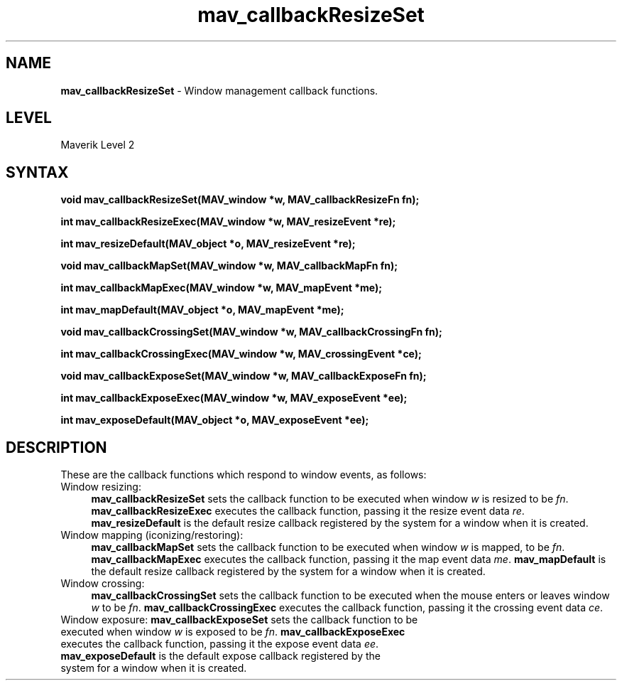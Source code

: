 .rn '' }`
''' $RCSfile$$Revision$$Date$
'''
''' $Log$
'''
.de Sh
.br
.if t .Sp
.ne 5
.PP
\fB\\$1\fR
.PP
..
.de Sp
.if t .sp .5v
.if n .sp
..
.de Ip
.br
.ie \\n(.$>=3 .ne \\$3
.el .ne 3
.IP "\\$1" \\$2
..
.de Vb
.ft CW
.nf
.ne \\$1
..
.de Ve
.ft R

.fi
..
'''
'''
'''     Set up \*(-- to give an unbreakable dash;
'''     string Tr holds user defined translation string.
'''     Bell System Logo is used as a dummy character.
'''
.tr \(*W-|\(bv\*(Tr
.ie n \{\
.ds -- \(*W-
.ds PI pi
.if (\n(.H=4u)&(1m=24u) .ds -- \(*W\h'-12u'\(*W\h'-12u'-\" diablo 10 pitch
.if (\n(.H=4u)&(1m=20u) .ds -- \(*W\h'-12u'\(*W\h'-8u'-\" diablo 12 pitch
.ds L" ""
.ds R" ""
'''   \*(M", \*(S", \*(N" and \*(T" are the equivalent of
'''   \*(L" and \*(R", except that they are used on ".xx" lines,
'''   such as .IP and .SH, which do another additional levels of
'''   double-quote interpretation
.ds M" """
.ds S" """
.ds N" """""
.ds T" """""
.ds L' '
.ds R' '
.ds M' '
.ds S' '
.ds N' '
.ds T' '
'br\}
.el\{\
.ds -- \(em\|
.tr \*(Tr
.ds L" ``
.ds R" ''
.ds M" ``
.ds S" ''
.ds N" ``
.ds T" ''
.ds L' `
.ds R' '
.ds M' `
.ds S' '
.ds N' `
.ds T' '
.ds PI \(*p
'br\}
.\"	If the F register is turned on, we'll generate
.\"	index entries out stderr for the following things:
.\"		TH	Title 
.\"		SH	Header
.\"		Sh	Subsection 
.\"		Ip	Item
.\"		X<>	Xref  (embedded
.\"	Of course, you have to process the output yourself
.\"	in some meaninful fashion.
.if \nF \{
.de IX
.tm Index:\\$1\t\\n%\t"\\$2"
..
.nr % 0
.rr F
.\}
.TH mav_callbackResizeSet 3 "AIG" "29/Mar/102" "GNU Maverik v6.2"
.IX Title "mav_callbackResizeSet 3"
.UC
.IX Name "B<mav_callbackResizeSet> - Window management callback functions."
.if n .hy 0
.if n .na
.ds C+ C\v'-.1v'\h'-1p'\s-2+\h'-1p'+\s0\v'.1v'\h'-1p'
.de CQ          \" put $1 in typewriter font
.ft CW
'if n "\c
'if t \\&\\$1\c
'if n \\&\\$1\c
'if n \&"
\\&\\$2 \\$3 \\$4 \\$5 \\$6 \\$7
'.ft R
..
.\" @(#)ms.acc 1.5 88/02/08 SMI; from UCB 4.2
.	\" AM - accent mark definitions
.bd B 3
.	\" fudge factors for nroff and troff
.if n \{\
.	ds #H 0
.	ds #V .8m
.	ds #F .3m
.	ds #[ \f1
.	ds #] \fP
.\}
.if t \{\
.	ds #H ((1u-(\\\\n(.fu%2u))*.13m)
.	ds #V .6m
.	ds #F 0
.	ds #[ \&
.	ds #] \&
.\}
.	\" simple accents for nroff and troff
.if n \{\
.	ds ' \&
.	ds ` \&
.	ds ^ \&
.	ds , \&
.	ds ~ ~
.	ds ? ?
.	ds ! !
.	ds /
.	ds q
.\}
.if t \{\
.	ds ' \\k:\h'-(\\n(.wu*8/10-\*(#H)'\'\h"|\\n:u"
.	ds ` \\k:\h'-(\\n(.wu*8/10-\*(#H)'\`\h'|\\n:u'
.	ds ^ \\k:\h'-(\\n(.wu*10/11-\*(#H)'^\h'|\\n:u'
.	ds , \\k:\h'-(\\n(.wu*8/10)',\h'|\\n:u'
.	ds ~ \\k:\h'-(\\n(.wu-\*(#H-.1m)'~\h'|\\n:u'
.	ds ? \s-2c\h'-\w'c'u*7/10'\u\h'\*(#H'\zi\d\s+2\h'\w'c'u*8/10'
.	ds ! \s-2\(or\s+2\h'-\w'\(or'u'\v'-.8m'.\v'.8m'
.	ds / \\k:\h'-(\\n(.wu*8/10-\*(#H)'\z\(sl\h'|\\n:u'
.	ds q o\h'-\w'o'u*8/10'\s-4\v'.4m'\z\(*i\v'-.4m'\s+4\h'\w'o'u*8/10'
.\}
.	\" troff and (daisy-wheel) nroff accents
.ds : \\k:\h'-(\\n(.wu*8/10-\*(#H+.1m+\*(#F)'\v'-\*(#V'\z.\h'.2m+\*(#F'.\h'|\\n:u'\v'\*(#V'
.ds 8 \h'\*(#H'\(*b\h'-\*(#H'
.ds v \\k:\h'-(\\n(.wu*9/10-\*(#H)'\v'-\*(#V'\*(#[\s-4v\s0\v'\*(#V'\h'|\\n:u'\*(#]
.ds _ \\k:\h'-(\\n(.wu*9/10-\*(#H+(\*(#F*2/3))'\v'-.4m'\z\(hy\v'.4m'\h'|\\n:u'
.ds . \\k:\h'-(\\n(.wu*8/10)'\v'\*(#V*4/10'\z.\v'-\*(#V*4/10'\h'|\\n:u'
.ds 3 \*(#[\v'.2m'\s-2\&3\s0\v'-.2m'\*(#]
.ds o \\k:\h'-(\\n(.wu+\w'\(de'u-\*(#H)/2u'\v'-.3n'\*(#[\z\(de\v'.3n'\h'|\\n:u'\*(#]
.ds d- \h'\*(#H'\(pd\h'-\w'~'u'\v'-.25m'\f2\(hy\fP\v'.25m'\h'-\*(#H'
.ds D- D\\k:\h'-\w'D'u'\v'-.11m'\z\(hy\v'.11m'\h'|\\n:u'
.ds th \*(#[\v'.3m'\s+1I\s-1\v'-.3m'\h'-(\w'I'u*2/3)'\s-1o\s+1\*(#]
.ds Th \*(#[\s+2I\s-2\h'-\w'I'u*3/5'\v'-.3m'o\v'.3m'\*(#]
.ds ae a\h'-(\w'a'u*4/10)'e
.ds Ae A\h'-(\w'A'u*4/10)'E
.ds oe o\h'-(\w'o'u*4/10)'e
.ds Oe O\h'-(\w'O'u*4/10)'E
.	\" corrections for vroff
.if v .ds ~ \\k:\h'-(\\n(.wu*9/10-\*(#H)'\s-2\u~\d\s+2\h'|\\n:u'
.if v .ds ^ \\k:\h'-(\\n(.wu*10/11-\*(#H)'\v'-.4m'^\v'.4m'\h'|\\n:u'
.	\" for low resolution devices (crt and lpr)
.if \n(.H>23 .if \n(.V>19 \
\{\
.	ds : e
.	ds 8 ss
.	ds v \h'-1'\o'\(aa\(ga'
.	ds _ \h'-1'^
.	ds . \h'-1'.
.	ds 3 3
.	ds o a
.	ds d- d\h'-1'\(ga
.	ds D- D\h'-1'\(hy
.	ds th \o'bp'
.	ds Th \o'LP'
.	ds ae ae
.	ds Ae AE
.	ds oe oe
.	ds Oe OE
.\}
.rm #[ #] #H #V #F C
.SH "NAME"
.IX Header "NAME"
\fBmav_callbackResizeSet\fR \- Window management callback functions.
.SH "LEVEL"
.IX Header "LEVEL"
Maverik Level 2
.SH "SYNTAX"
.IX Header "SYNTAX"
\fBvoid mav_callbackResizeSet(MAV_window *w, MAV_callbackResizeFn fn);\fR
.PP
.IX Xref "mav_callbackResizeSet" 

.PP
\fBint mav_callbackResizeExec(MAV_window *w, MAV_resizeEvent *re);\fR
.PP
.IX Xref "mav_callbackResizeExec" 

.PP
\fBint mav_resizeDefault(MAV_object *o, MAV_resizeEvent *re);\fR
.PP
.IX Xref "mav_resizeDefault" 

.PP
\fBvoid mav_callbackMapSet(MAV_window *w, MAV_callbackMapFn fn);\fR
.PP
.IX Xref "mav_callbackMapSet" 

.PP
\fBint mav_callbackMapExec(MAV_window *w, MAV_mapEvent *me);\fR
.PP
.IX Xref "mav_callbackMapExec" 

.PP
\fBint mav_mapDefault(MAV_object *o, MAV_mapEvent *me);\fR
.PP
.IX Xref "mav_mapDefault" 

.PP
\fBvoid mav_callbackCrossingSet(MAV_window *w, MAV_callbackCrossingFn fn);\fR
.PP
.IX Xref "mav_callbackCrossingSet" 

.PP
\fBint mav_callbackCrossingExec(MAV_window *w, MAV_crossingEvent *ce);\fR
.PP
.IX Xref "mav_callbackCrossingExec" 

.PP
\fBvoid mav_callbackExposeSet(MAV_window *w, MAV_callbackExposeFn fn);\fR
.PP
.IX Xref "mav_callbackExposeSet" 

.PP
\fBint mav_callbackExposeExec(MAV_window *w, MAV_exposeEvent *ee);\fR
.PP
.IX Xref "mav_callbackExposeExec" 

.PP
\fBint mav_exposeDefault(MAV_object *o, MAV_exposeEvent *ee);\fR
.PP
.IX Xref "mav_exposeDefault" 

.SH "DESCRIPTION"
.IX Header "DESCRIPTION"
These are the callback functions which respond to window events, as follows:
.Ip "Window resizing:" 4
.IX Item "Window resizing:"
\fBmav_callbackResizeSet\fR sets the callback function to
be executed when window \fIw\fR is resized to be \fIfn\fR.  \fBmav_callbackResizeExec\fR
executes the callback function, passing it the resize event data \fIre\fR.
\fBmav_resizeDefault\fR is the default resize callback registered by the system
for a window when it is created.
.Ip "Window mapping (iconizing/restoring):" 4
.IX Item "Window mapping (iconizing/restoring):"
\fBmav_callbackMapSet\fR sets the
callback function to be executed when window \fIw\fR is mapped, to be \fIfn\fR.
\fBmav_callbackMapExec\fR executes the callback function, passing it the map
event data \fIme\fR.  \fBmav_mapDefault\fR is the default resize callback registered
by the system for a window when it is created.
.Ip "Window crossing:" 4
.IX Item "Window crossing:"
\fBmav_callbackCrossingSet\fR sets the callback function
to be executed when the mouse enters or leaves window \fIw\fR to be \fIfn\fR.
\fBmav_callbackCrossingExec\fR executes the callback function, passing it the
crossing event data \fIce\fR.
.Ip "Window exposure: \fBmav_callbackExposeSet\fR sets the callback function to be executed when window \fIw\fR is exposed to be \fIfn\fR.  \fBmav_callbackExposeExec\fR executes the callback function, passing it the expose event data \fIee\fR. \fBmav_exposeDefault\fR is the default expose callback registered by the system for a window when it is created." 4
.IX Item "Window exposure: \fBmav_callbackExposeSet\fR sets the callback function to be executed when window \fIw\fR is exposed to be \fIfn\fR.  \fBmav_callbackExposeExec\fR executes the callback function, passing it the expose event data \fIee\fR. \fBmav_exposeDefault\fR is the default expose callback registered by the system for a window when it is created."

.rn }` ''
